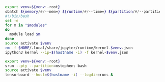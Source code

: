 #+NAME: ipython3
#+BEGIN_SRC sh :var memory="1G" :var runtime="6:00:00" :var partition="broadwl" :var venv="" :var opts="" :var modules="" :results none :eval never-export
  export venv=${venv:-root}
  sbatch ${memory/#/--mem=} ${runtime/#/--time=} ${partition/#/--partition=} $opts --job-name=ipython3-$venv --output=ipython3-$venv.out
  #!/bin/bash
  set -e
  for m in "$modules"
  do
    module load $m
  done
  source activate $venv
  rm -f $HOME/.local/share/jupyter/runtime/kernel-$venv.json
  ipython3 kernel --ip=$(hostname -i) -f kernel-$venv.json
#+END_SRC

#+NAME: tensorboard
#+BEGIN_SRC sh :var logdir="" :results none :var venv=""
  export venv=${venv:-root}
  srun --pty --partition=mstephens bash
  source activate $venv
  tensorboard --host=$(hostname -i) --logdir=runs &
#+END_SRC
